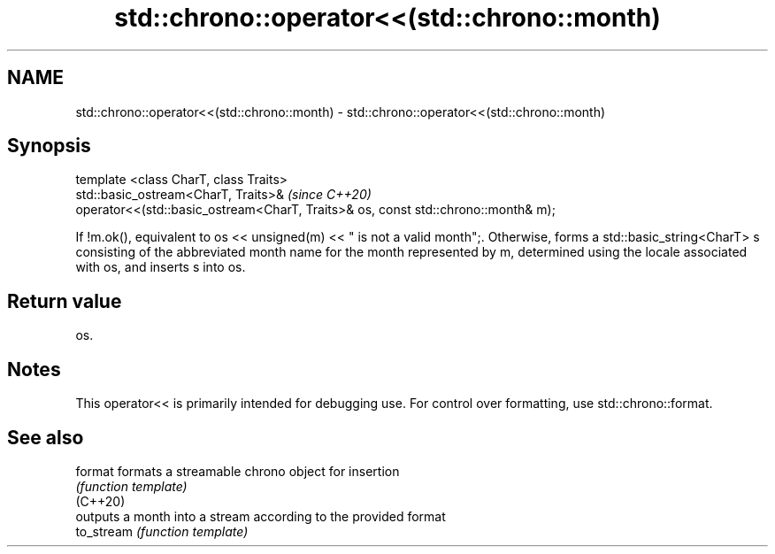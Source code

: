 .TH std::chrono::operator<<(std::chrono::month) 3 "2020.03.24" "http://cppreference.com" "C++ Standard Libary"
.SH NAME
std::chrono::operator<<(std::chrono::month) \- std::chrono::operator<<(std::chrono::month)

.SH Synopsis

  template <class CharT, class Traits>
  std::basic_ostream<CharT, Traits>&                                               \fI(since C++20)\fP
  operator<<(std::basic_ostream<CharT, Traits>& os, const std::chrono::month& m);

  If !m.ok(), equivalent to os << unsigned(m) << " is not a valid month";. Otherwise, forms a std::basic_string<CharT> s consisting of the abbreviated month name for the month represented by m, determined using the locale associated with os, and inserts s into os.

.SH Return value

  os.

.SH Notes

  This operator<< is primarily intended for debugging use. For control over formatting, use std::chrono::format.

.SH See also



  format    formats a streamable chrono object for insertion
            \fI(function template)\fP
  (C++20)
            outputs a month into a stream according to the provided format
  to_stream \fI(function template)\fP




